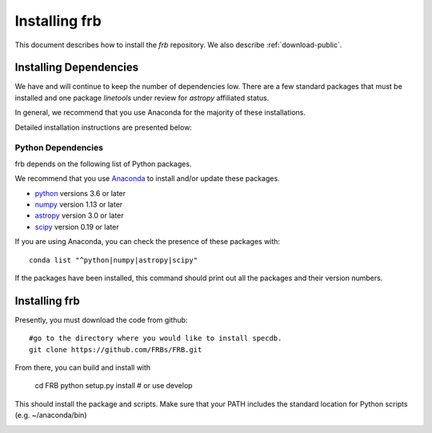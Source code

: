 .. highlight:: rest

**************
Installing frb
**************

This document describes how to install the `frb`
repository.  We also describe
:ref:`download-public`.

Installing Dependencies
=======================
We have and will continue to keep the number of dependencies low.
There are a few standard packages that must be installed
and one package `linetools` under review for
`astropy` affiliated status.

In general, we recommend that you use Anaconda for the majority of
these installations.

Detailed installation instructions are presented below:

Python Dependencies
-------------------

frb depends on the following list of Python packages.

We recommend that you use `Anaconda <https://www.continuum.io/downloads/>`_
to install and/or update these packages.

* `python <http://www.python.org/>`_ versions 3.6 or later
* `numpy <http://www.numpy.org/>`_ version 1.13 or later
* `astropy <http://www.astropy.org/>`_ version 3.0 or later
* `scipy <http://www.scipy.org/>`_ version 0.19 or later

If you are using Anaconda, you can check the presence of these packages with::

	conda list "^python|numpy|astropy|scipy"

If the packages have been installed, this command should print
out all the packages and their version numbers.

Installing frb
==============

Presently, you must download the code from github::

	#go to the directory where you would like to install specdb.
	git clone https://github.com/FRBs/FRB.git

From there, you can build and install with

	cd FRB
	python setup.py install  # or use develop


This should install the package and scripts.
Make sure that your PATH includes the standard
location for Python scripts (e.g. ~/anaconda/bin)


.. _download-public:


